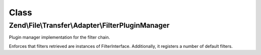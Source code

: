 .. File/Transfer/Adapter/FilterPluginManager.php generated using docpx on 01/30/13 03:02pm


Class
*****

Zend\\File\\Transfer\\Adapter\\FilterPluginManager
==================================================

Plugin manager implementation for the filter chain.

Enforces that filters retrieved are instances of
FilterInterface. Additionally, it registers a number of default filters.


